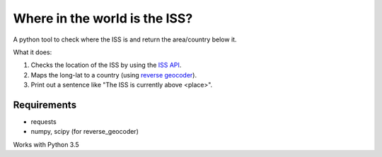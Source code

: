 ==============================
Where in the world is the ISS?
==============================

A python tool to check where the ISS is and return the area/country below it.

What it does:

1. Checks the location of the ISS by using the `ISS API <http://open-notify.org/Open-Notify-API/ISS-Location-Now/>`_.
2. Maps the long-lat to a country (using `reverse geocoder <https://github.com/thampiman/reverse-geocoder>`_).
3. Print out a sentence like "The ISS is currently above <place>".

************
Requirements
************

* requests
* numpy, scipy (for reverse_geocoder)

Works with Python 3.5
